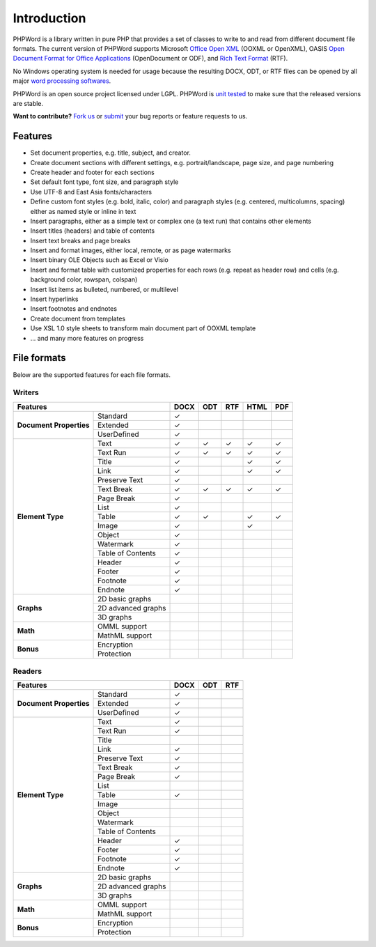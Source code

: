 .. _intro:

Introduction
============

PHPWord is a library written in pure PHP that provides a set of classes
to write to and read from different document file formats. The current
version of PHPWord supports Microsoft `Office Open
XML <http://en.wikipedia.org/wiki/Office_Open_XML>`__ (OOXML or
OpenXML), OASIS `Open Document Format for Office
Applications <http://en.wikipedia.org/wiki/OpenDocument>`__
(OpenDocument or ODF), and `Rich Text
Format <http://en.wikipedia.org/wiki/Rich_Text_Format>`__ (RTF).

No Windows operating system is needed for usage because the resulting
DOCX, ODT, or RTF files can be opened by all major `word processing
softwares <http://en.wikipedia.org/wiki/List_of_word_processors>`__.

PHPWord is an open source project licensed under LGPL.
PHPWord is `unit tested <https://travis-ci.org/PHPOffice/PHPWord>`__ to
make sure that the released versions are stable.

**Want to contribute?** `Fork
us <https://github.com/PHPOffice/PHPWord/fork>`__ or
`submit <https://github.com/PHPOffice/PHPWord/issues>`__ your bug
reports or feature requests to us.

Features
--------

-  Set document properties, e.g. title, subject, and creator.
-  Create document sections with different settings, e.g.
   portrait/landscape, page size, and page numbering
-  Create header and footer for each sections
-  Set default font type, font size, and paragraph style
-  Use UTF-8 and East Asia fonts/characters
-  Define custom font styles (e.g. bold, italic, color) and paragraph
   styles (e.g. centered, multicolumns, spacing) either as named style
   or inline in text
-  Insert paragraphs, either as a simple text or complex one (a text
   run) that contains other elements
-  Insert titles (headers) and table of contents
-  Insert text breaks and page breaks
-  Insert and format images, either local, remote, or as page watermarks
-  Insert binary OLE Objects such as Excel or Visio
-  Insert and format table with customized properties for each rows
   (e.g. repeat as header row) and cells (e.g. background color,
   rowspan, colspan)
-  Insert list items as bulleted, numbered, or multilevel
-  Insert hyperlinks
-  Insert footnotes and endnotes
-  Create document from templates
-  Use XSL 1.0 style sheets to transform main document part of OOXML
   template
-  ... and many more features on progress

File formats
------------

Below are the supported features for each file formats.

Writers
~~~~~~~

+-------------------------------------------------+--------+-------+-------+-------+-------+
| Features                                        | DOCX   | ODT   | RTF   | HTML  | PDF   |
+=========================+=======================+========+=======+=======+=======+=======+
| **Document Properties** | Standard              | ✓      |       |       |       |       |
+                         +-----------------------+--------+-------+-------+-------+-------+
|                         | Extended              | ✓      |       |       |       |       |
+                         +-----------------------+--------+-------+-------+-------+-------+
|                         | UserDefined           | ✓      |       |       |       |       |
+-------------------------+-----------------------+--------+-------+-------+-------+-------+
| **Element Type**        | Text                  | ✓      | ✓     | ✓     | ✓     | ✓     |
+                         +-----------------------+--------+-------+-------+-------+-------+
|                         | Text Run              | ✓      | ✓     | ✓     | ✓     | ✓     |
+                         +-----------------------+--------+-------+-------+-------+-------+
|                         | Title                 | ✓      |       |       | ✓     | ✓     |
+                         +-----------------------+--------+-------+-------+-------+-------+
|                         | Link                  | ✓      |       |       | ✓     | ✓     |
+                         +-----------------------+--------+-------+-------+-------+-------+
|                         | Preserve Text         | ✓      |       |       |       |       |
+                         +-----------------------+--------+-------+-------+-------+-------+
|                         | Text Break            | ✓      | ✓     | ✓     | ✓     | ✓     |
+                         +-----------------------+--------+-------+-------+-------+-------+
|                         | Page Break            | ✓      |       |       |       |       |
+                         +-----------------------+--------+-------+-------+-------+-------+
|                         | List                  | ✓      |       |       |       |       |
+                         +-----------------------+--------+-------+-------+-------+-------+
|                         | Table                 | ✓      | ✓     |       | ✓     | ✓     |
+                         +-----------------------+--------+-------+-------+-------+-------+
|                         | Image                 | ✓      |       |       | ✓     |       |
+                         +-----------------------+--------+-------+-------+-------+-------+
|                         | Object                | ✓      |       |       |       |       |
+                         +-----------------------+--------+-------+-------+-------+-------+
|                         | Watermark             | ✓      |       |       |       |       |
+                         +-----------------------+--------+-------+-------+-------+-------+
|                         | Table of Contents     | ✓      |       |       |       |       |
+                         +-----------------------+--------+-------+-------+-------+-------+
|                         | Header                | ✓      |       |       |       |       |
+                         +-----------------------+--------+-------+-------+-------+-------+
|                         | Footer                | ✓      |       |       |       |       |
+                         +-----------------------+--------+-------+-------+-------+-------+
|                         | Footnote              | ✓      |       |       |       |       |
+                         +-----------------------+--------+-------+-------+-------+-------+
|                         | Endnote               | ✓      |       |       |       |       |
+-------------------------+-----------------------+--------+-------+-------+-------+-------+
| **Graphs**              | 2D basic graphs       |        |       |       |       |       |
+                         +-----------------------+--------+-------+-------+-------+-------+
|                         | 2D advanced graphs    |        |       |       |       |       |
+                         +-----------------------+--------+-------+-------+-------+-------+
|                         | 3D graphs             |        |       |       |       |       |
+-------------------------+-----------------------+--------+-------+-------+-------+-------+
| **Math**                | OMML support          |        |       |       |       |       |
+                         +-----------------------+--------+-------+-------+-------+-------+
|                         | MathML support        |        |       |       |       |       |
+-------------------------+-----------------------+--------+-------+-------+-------+-------+
| **Bonus**               | Encryption            |        |       |       |       |       |
+                         +-----------------------+--------+-------+-------+-------+-------+
|                         | Protection            |        |       |       |       |       |
+-------------------------+-----------------------+--------+-------+-------+-------+-------+


Readers
~~~~~~~

+-------------------------------------------------+--------+-------+-------+
| Features                                        | DOCX   | ODT   | RTF   |
+=========================+=======================+========+=======+=======+
| **Document Properties** | Standard              | ✓      |       |       |
+                         +-----------------------+--------+-------+-------+
|                         | Extended              | ✓      |       |       |
+                         +-----------------------+--------+-------+-------+
|                         | UserDefined           | ✓      |       |       |
+-------------------------+-----------------------+--------+-------+-------+
| **Element Type**        | Text                  | ✓      |       |       |
+                         +-----------------------+--------+-------+-------+
|                         | Text Run              | ✓      |       |       |
+                         +-----------------------+--------+-------+-------+
|                         | Title                 |        |       |       |
+                         +-----------------------+--------+-------+-------+
|                         | Link                  | ✓      |       |       |
+                         +-----------------------+--------+-------+-------+
|                         | Preserve Text         | ✓      |       |       |
+                         +-----------------------+--------+-------+-------+
|                         | Text Break            | ✓      |       |       |
+                         +-----------------------+--------+-------+-------+
|                         | Page Break            | ✓      |       |       |
+                         +-----------------------+--------+-------+-------+
|                         | List                  |        |       |       |
+                         +-----------------------+--------+-------+-------+
|                         | Table                 | ✓      |       |       |
+                         +-----------------------+--------+-------+-------+
|                         | Image                 |        |       |       |
+                         +-----------------------+--------+-------+-------+
|                         | Object                |        |       |       |
+                         +-----------------------+--------+-------+-------+
|                         | Watermark             |        |       |       |
+                         +-----------------------+--------+-------+-------+
|                         | Table of Contents     |        |       |       |
+                         +-----------------------+--------+-------+-------+
|                         | Header                | ✓      |       |       |
+                         +-----------------------+--------+-------+-------+
|                         | Footer                | ✓      |       |       |
+                         +-----------------------+--------+-------+-------+
|                         | Footnote              | ✓      |       |       |
+                         +-----------------------+--------+-------+-------+
|                         | Endnote               | ✓      |       |       |
+-------------------------+-----------------------+--------+-------+-------+
| **Graphs**              | 2D basic graphs       |        |       |       |
+                         +-----------------------+--------+-------+-------+
|                         | 2D advanced graphs    |        |       |       |
+                         +-----------------------+--------+-------+-------+
|                         | 3D graphs             |        |       |       |
+-------------------------+-----------------------+--------+-------+-------+
| **Math**                | OMML support          |        |       |       |
+                         +-----------------------+--------+-------+-------+
|                         | MathML support        |        |       |       |
+-------------------------+-----------------------+--------+-------+-------+
| **Bonus**               | Encryption            |        |       |       |
+                         +-----------------------+--------+-------+-------+
|                         | Protection            |        |       |       |
+-------------------------+-----------------------+--------+-------+-------+
